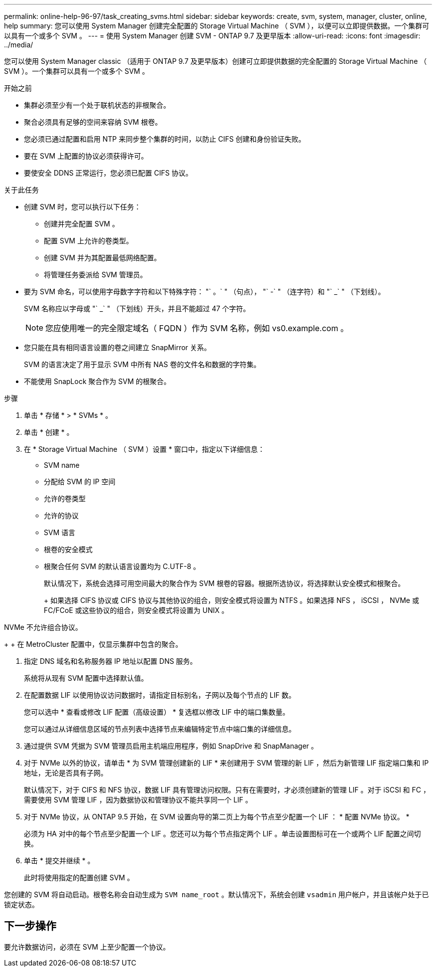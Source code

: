 ---
permalink: online-help-96-97/task_creating_svms.html 
sidebar: sidebar 
keywords: create, svm, system, manager, cluster, online, help 
summary: 您可以使用 System Manager 创建完全配置的 Storage Virtual Machine （ SVM ），以便可以立即提供数据。一个集群可以具有一个或多个 SVM 。 
---
= 使用 System Manager 创建 SVM - ONTAP 9.7 及更早版本
:allow-uri-read: 
:icons: font
:imagesdir: ../media/


[role="lead"]
您可以使用 System Manager classic （适用于 ONTAP 9.7 及更早版本）创建可立即提供数据的完全配置的 Storage Virtual Machine （ SVM ）。一个集群可以具有一个或多个 SVM 。

.开始之前
* 集群必须至少有一个处于联机状态的非根聚合。
* 聚合必须具有足够的空间来容纳 SVM 根卷。
* 您必须已通过配置和启用 NTP 来同步整个集群的时间，以防止 CIFS 创建和身份验证失败。
* 要在 SVM 上配置的协议必须获得许可。
* 要使安全 DDNS 正常运行，您必须已配置 CIFS 协议。


.关于此任务
* 创建 SVM 时，您可以执行以下任务：
+
** 创建并完全配置 SVM 。
** 配置 SVM 上允许的卷类型。
** 创建 SVM 并为其配置最低网络配置。
** 将管理任务委派给 SVM 管理员。


* 要为 SVM 命名，可以使用字母数字字符和以下特殊字符： "` 。` " （句点）， "` -` " （连字符）和 "` _` " （下划线）。
+
SVM 名称应以字母或 "` _` " （下划线）开头，并且不能超过 47 个字符。

+
[NOTE]
====
您应使用唯一的完全限定域名（ FQDN ）作为 SVM 名称，例如 vs0.example.com 。

====
* 您只能在具有相同语言设置的卷之间建立 SnapMirror 关系。
+
SVM 的语言决定了用于显示 SVM 中所有 NAS 卷的文件名和数据的字符集。

* 不能使用 SnapLock 聚合作为 SVM 的根聚合。


.步骤
. 单击 * 存储 * > * SVMs * 。
. 单击 * 创建 * 。
. 在 * Storage Virtual Machine （ SVM ）设置 * 窗口中，指定以下详细信息：
+
** SVM name
** 分配给 SVM 的 IP 空间
** 允许的卷类型
** 允许的协议
** SVM 语言
** 根卷的安全模式
** 根聚合任何 SVM 的默认语言设置均为 C.UTF-8 。


+
默认情况下，系统会选择可用空间最大的聚合作为 SVM 根卷的容器。根据所选协议，将选择默认安全模式和根聚合。

+
+ 如果选择 CIFS 协议或 CIFS 协议与其他协议的组合，则安全模式将设置为 NTFS 。如果选择 NFS ， iSCSI ， NVMe 或 FC/FCoE 或这些协议的组合，则安全模式将设置为 UNIX 。

+
+

+
[NOTE]
====
NVMe 不允许组合协议。

====
+
+ 在 MetroCluster 配置中，仅显示集群中包含的聚合。

. 指定 DNS 域名和名称服务器 IP 地址以配置 DNS 服务。
+
系统将从现有 SVM 配置中选择默认值。

. 在配置数据 LIF 以使用协议访问数据时，请指定目标别名，子网以及每个节点的 LIF 数。
+
您可以选中 * 查看或修改 LIF 配置（高级设置） * 复选框以修改 LIF 中的端口集数量。

+
您可以通过从详细信息区域的节点列表中选择节点来编辑特定节点中端口集的详细信息。

. 通过提供 SVM 凭据为 SVM 管理员启用主机端应用程序，例如 SnapDrive 和 SnapManager 。
. 对于 NVMe 以外的协议，请单击 * 为 SVM 管理创建新的 LIF * 来创建用于 SVM 管理的新 LIF ，然后为新管理 LIF 指定端口集和 IP 地址，无论是否具有子网。
+
默认情况下，对于 CIFS 和 NFS 协议，数据 LIF 具有管理访问权限。只有在需要时，才必须创建新的管理 LIF 。对于 iSCSI 和 FC ，需要使用 SVM 管理 LIF ，因为数据协议和管理协议不能共享同一个 LIF 。

. 对于 NVMe 协议，从 ONTAP 9.5 开始，在 SVM 设置向导的第二页上为每个节点至少配置一个 LIF ： * 配置 NVMe 协议。 *
+
必须为 HA 对中的每个节点至少配置一个 LIF 。您还可以为每个节点指定两个 LIF 。单击设置图标可在一个或两个 LIF 配置之间切换。

. 单击 * 提交并继续 * 。
+
此时将使用指定的配置创建 SVM 。



您创建的 SVM 将自动启动。根卷名称会自动生成为 `SVM name_root` 。默认情况下，系统会创建 `vsadmin` 用户帐户，并且该帐户处于已锁定状态。



== 下一步操作

要允许数据访问，必须在 SVM 上至少配置一个协议。
